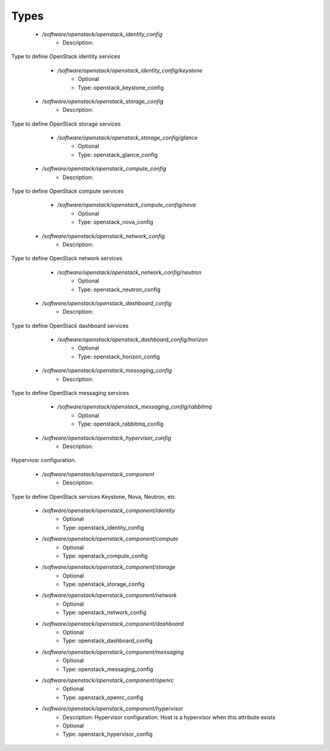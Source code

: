 
Types
-----

 - `/software/openstack/openstack_identity_config`
    - Description: 
Type to define OpenStack identity services

    - `/software/openstack/openstack_identity_config/keystone`
        - Optional
        - Type: openstack_keystone_config
 - `/software/openstack/openstack_storage_config`
    - Description: 
Type to define OpenStack storage services

    - `/software/openstack/openstack_storage_config/glance`
        - Optional
        - Type: openstack_glance_config
 - `/software/openstack/openstack_compute_config`
    - Description: 
Type to define OpenStack compute services

    - `/software/openstack/openstack_compute_config/nova`
        - Optional
        - Type: openstack_nova_config
 - `/software/openstack/openstack_network_config`
    - Description: 
Type to define OpenStack network services

    - `/software/openstack/openstack_network_config/neutron`
        - Optional
        - Type: openstack_neutron_config
 - `/software/openstack/openstack_dashboard_config`
    - Description: 
Type to define OpenStack dashboard services

    - `/software/openstack/openstack_dashboard_config/horizon`
        - Optional
        - Type: openstack_horizon_config
 - `/software/openstack/openstack_messaging_config`
    - Description: 
Type to define OpenStack messaging services

    - `/software/openstack/openstack_messaging_config/rabbitmq`
        - Optional
        - Type: openstack_rabbitmq_config
 - `/software/openstack/openstack_hypervisor_config`
    - Description: 
Hyperviosr configuration.

 - `/software/openstack/openstack_component`
    - Description: 
Type to define OpenStack services
Keystone, Nova, Neutron, etc

    - `/software/openstack/openstack_component/identity`
        - Optional
        - Type: openstack_identity_config
    - `/software/openstack/openstack_component/compute`
        - Optional
        - Type: openstack_compute_config
    - `/software/openstack/openstack_component/storage`
        - Optional
        - Type: openstack_storage_config
    - `/software/openstack/openstack_component/network`
        - Optional
        - Type: openstack_network_config
    - `/software/openstack/openstack_component/dashboard`
        - Optional
        - Type: openstack_dashboard_config
    - `/software/openstack/openstack_component/messaging`
        - Optional
        - Type: openstack_messaging_config
    - `/software/openstack/openstack_component/openrc`
        - Optional
        - Type: openstack_openrc_config
    - `/software/openstack/openstack_component/hypervisor`
        - Description: Hypervisor configuration. Host is a hypervisor when this attribute exists
        - Optional
        - Type: openstack_hypervisor_config

